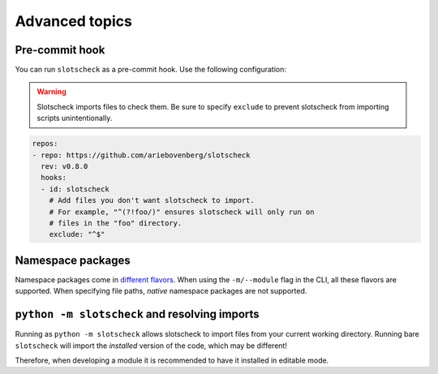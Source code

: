 Advanced topics
===============

Pre-commit hook
---------------

You can run ``slotscheck`` as a pre-commit hook.
Use the following configuration:

.. warning::

   Slotscheck imports files to check them.
   Be sure to specify ``exclude``
   to prevent slotscheck from importing scripts unintentionally.

.. code-block:: yaml

   repos:
   - repo: https://github.com/ariebovenberg/slotscheck
     rev: v0.8.0
     hooks:
     - id: slotscheck
       # Add files you don't want slotscheck to import.
       # For example, "^(?!foo/)" ensures slotscheck will only run on
       # files in the "foo" directory.
       exclude: "^$"


Namespace packages
------------------

Namespace packages come in `different flavors <https://packaging.python.org/en/latest/guides/packaging-namespace-packages/>`_.
When using the ``-m/--module`` flag in the CLI, all these flavors are supported.
When specifying file paths, *native* namespace packages are not supported.

``python -m slotscheck`` and resolving imports
----------------------------------------------

Running as ``python -m slotscheck`` allows slotscheck to import files
from your current working directory. Running bare ``slotscheck`` will
import the *installed* version of the code, which may be different!

Therefore, when developing a module it is recommended to have it installed
in editable mode.
